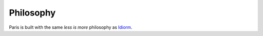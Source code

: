 Philosophy
==========

Paris is built with the same *less is more* philosophy as `Idiorm`_.

.. _Idiorm: http://github.com/j4mie/idiorm/